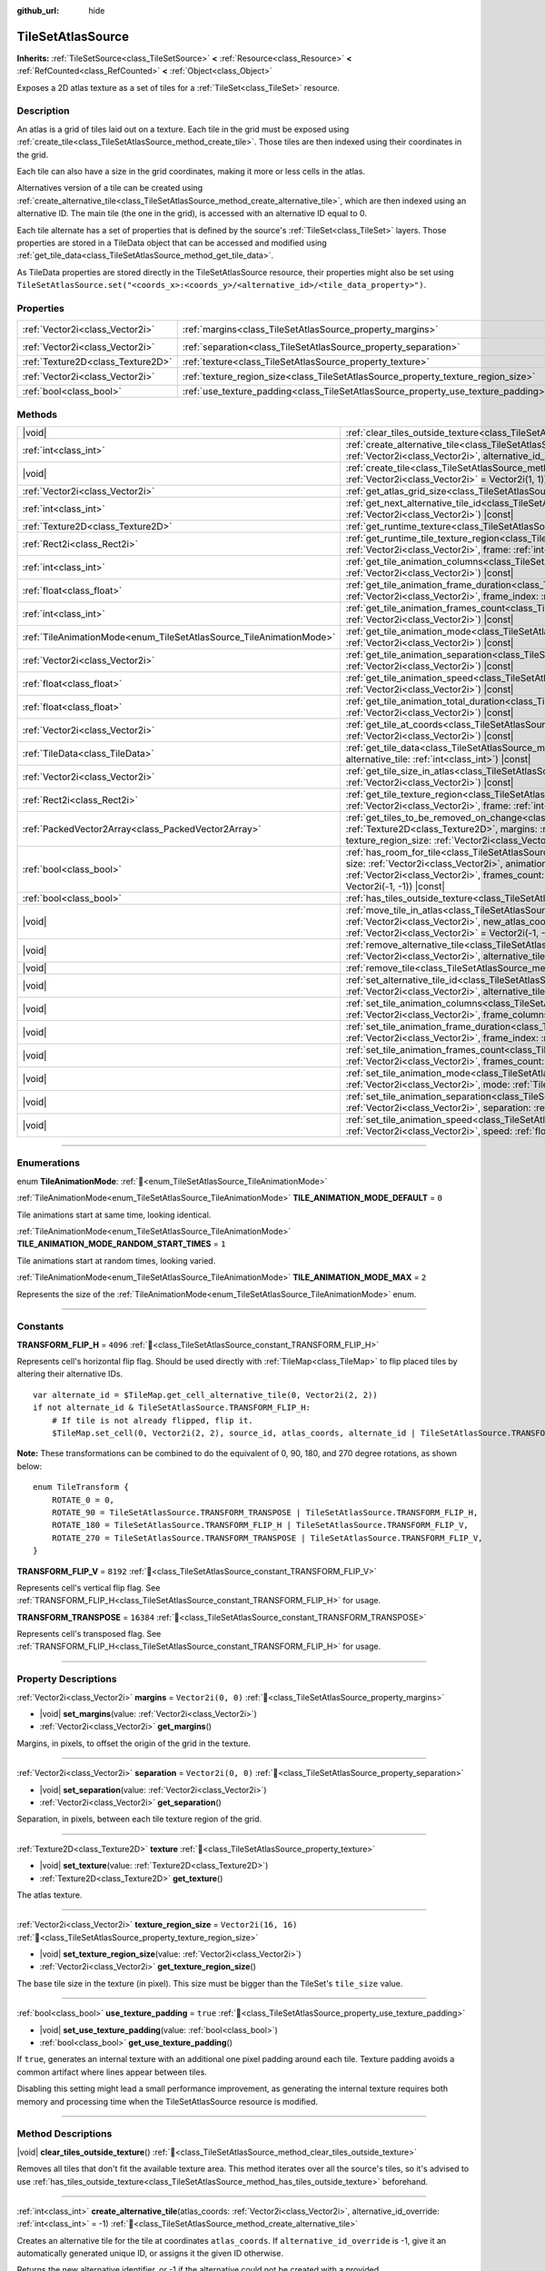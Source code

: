 :github_url: hide

.. DO NOT EDIT THIS FILE!!!
.. Generated automatically from Godot engine sources.
.. Generator: https://github.com/godotengine/godot/tree/master/doc/tools/make_rst.py.
.. XML source: https://github.com/godotengine/godot/tree/master/doc/classes/TileSetAtlasSource.xml.

.. _class_TileSetAtlasSource:

TileSetAtlasSource
==================

**Inherits:** :ref:`TileSetSource<class_TileSetSource>` **<** :ref:`Resource<class_Resource>` **<** :ref:`RefCounted<class_RefCounted>` **<** :ref:`Object<class_Object>`

Exposes a 2D atlas texture as a set of tiles for a :ref:`TileSet<class_TileSet>` resource.

.. rst-class:: classref-introduction-group

Description
-----------

An atlas is a grid of tiles laid out on a texture. Each tile in the grid must be exposed using :ref:`create_tile<class_TileSetAtlasSource_method_create_tile>`. Those tiles are then indexed using their coordinates in the grid.

Each tile can also have a size in the grid coordinates, making it more or less cells in the atlas.

Alternatives version of a tile can be created using :ref:`create_alternative_tile<class_TileSetAtlasSource_method_create_alternative_tile>`, which are then indexed using an alternative ID. The main tile (the one in the grid), is accessed with an alternative ID equal to 0.

Each tile alternate has a set of properties that is defined by the source's :ref:`TileSet<class_TileSet>` layers. Those properties are stored in a TileData object that can be accessed and modified using :ref:`get_tile_data<class_TileSetAtlasSource_method_get_tile_data>`.

As TileData properties are stored directly in the TileSetAtlasSource resource, their properties might also be set using ``TileSetAtlasSource.set("<coords_x>:<coords_y>/<alternative_id>/<tile_data_property>")``.

.. rst-class:: classref-reftable-group

Properties
----------

.. table::
   :widths: auto

   +-----------------------------------+-----------------------------------------------------------------------------------+----------------------+
   | :ref:`Vector2i<class_Vector2i>`   | :ref:`margins<class_TileSetAtlasSource_property_margins>`                         | ``Vector2i(0, 0)``   |
   +-----------------------------------+-----------------------------------------------------------------------------------+----------------------+
   | :ref:`Vector2i<class_Vector2i>`   | :ref:`separation<class_TileSetAtlasSource_property_separation>`                   | ``Vector2i(0, 0)``   |
   +-----------------------------------+-----------------------------------------------------------------------------------+----------------------+
   | :ref:`Texture2D<class_Texture2D>` | :ref:`texture<class_TileSetAtlasSource_property_texture>`                         |                      |
   +-----------------------------------+-----------------------------------------------------------------------------------+----------------------+
   | :ref:`Vector2i<class_Vector2i>`   | :ref:`texture_region_size<class_TileSetAtlasSource_property_texture_region_size>` | ``Vector2i(16, 16)`` |
   +-----------------------------------+-----------------------------------------------------------------------------------+----------------------+
   | :ref:`bool<class_bool>`           | :ref:`use_texture_padding<class_TileSetAtlasSource_property_use_texture_padding>` | ``true``             |
   +-----------------------------------+-----------------------------------------------------------------------------------+----------------------+

.. rst-class:: classref-reftable-group

Methods
-------

.. table::
   :widths: auto

   +---------------------------------------------------------------------+-----------------------------------------------------------------------------------------------------------------------------------------------------------------------------------------------------------------------------------------------------------------------------------------------------------------------------------------------------------------------------------------------+
   | |void|                                                              | :ref:`clear_tiles_outside_texture<class_TileSetAtlasSource_method_clear_tiles_outside_texture>`\ (\ )                                                                                                                                                                                                                                                                                         |
   +---------------------------------------------------------------------+-----------------------------------------------------------------------------------------------------------------------------------------------------------------------------------------------------------------------------------------------------------------------------------------------------------------------------------------------------------------------------------------------+
   | :ref:`int<class_int>`                                               | :ref:`create_alternative_tile<class_TileSetAtlasSource_method_create_alternative_tile>`\ (\ atlas_coords\: :ref:`Vector2i<class_Vector2i>`, alternative_id_override\: :ref:`int<class_int>` = -1\ )                                                                                                                                                                                           |
   +---------------------------------------------------------------------+-----------------------------------------------------------------------------------------------------------------------------------------------------------------------------------------------------------------------------------------------------------------------------------------------------------------------------------------------------------------------------------------------+
   | |void|                                                              | :ref:`create_tile<class_TileSetAtlasSource_method_create_tile>`\ (\ atlas_coords\: :ref:`Vector2i<class_Vector2i>`, size\: :ref:`Vector2i<class_Vector2i>` = Vector2i(1, 1)\ )                                                                                                                                                                                                                |
   +---------------------------------------------------------------------+-----------------------------------------------------------------------------------------------------------------------------------------------------------------------------------------------------------------------------------------------------------------------------------------------------------------------------------------------------------------------------------------------+
   | :ref:`Vector2i<class_Vector2i>`                                     | :ref:`get_atlas_grid_size<class_TileSetAtlasSource_method_get_atlas_grid_size>`\ (\ ) |const|                                                                                                                                                                                                                                                                                                 |
   +---------------------------------------------------------------------+-----------------------------------------------------------------------------------------------------------------------------------------------------------------------------------------------------------------------------------------------------------------------------------------------------------------------------------------------------------------------------------------------+
   | :ref:`int<class_int>`                                               | :ref:`get_next_alternative_tile_id<class_TileSetAtlasSource_method_get_next_alternative_tile_id>`\ (\ atlas_coords\: :ref:`Vector2i<class_Vector2i>`\ ) |const|                                                                                                                                                                                                                               |
   +---------------------------------------------------------------------+-----------------------------------------------------------------------------------------------------------------------------------------------------------------------------------------------------------------------------------------------------------------------------------------------------------------------------------------------------------------------------------------------+
   | :ref:`Texture2D<class_Texture2D>`                                   | :ref:`get_runtime_texture<class_TileSetAtlasSource_method_get_runtime_texture>`\ (\ ) |const|                                                                                                                                                                                                                                                                                                 |
   +---------------------------------------------------------------------+-----------------------------------------------------------------------------------------------------------------------------------------------------------------------------------------------------------------------------------------------------------------------------------------------------------------------------------------------------------------------------------------------+
   | :ref:`Rect2i<class_Rect2i>`                                         | :ref:`get_runtime_tile_texture_region<class_TileSetAtlasSource_method_get_runtime_tile_texture_region>`\ (\ atlas_coords\: :ref:`Vector2i<class_Vector2i>`, frame\: :ref:`int<class_int>`\ ) |const|                                                                                                                                                                                          |
   +---------------------------------------------------------------------+-----------------------------------------------------------------------------------------------------------------------------------------------------------------------------------------------------------------------------------------------------------------------------------------------------------------------------------------------------------------------------------------------+
   | :ref:`int<class_int>`                                               | :ref:`get_tile_animation_columns<class_TileSetAtlasSource_method_get_tile_animation_columns>`\ (\ atlas_coords\: :ref:`Vector2i<class_Vector2i>`\ ) |const|                                                                                                                                                                                                                                   |
   +---------------------------------------------------------------------+-----------------------------------------------------------------------------------------------------------------------------------------------------------------------------------------------------------------------------------------------------------------------------------------------------------------------------------------------------------------------------------------------+
   | :ref:`float<class_float>`                                           | :ref:`get_tile_animation_frame_duration<class_TileSetAtlasSource_method_get_tile_animation_frame_duration>`\ (\ atlas_coords\: :ref:`Vector2i<class_Vector2i>`, frame_index\: :ref:`int<class_int>`\ ) |const|                                                                                                                                                                                |
   +---------------------------------------------------------------------+-----------------------------------------------------------------------------------------------------------------------------------------------------------------------------------------------------------------------------------------------------------------------------------------------------------------------------------------------------------------------------------------------+
   | :ref:`int<class_int>`                                               | :ref:`get_tile_animation_frames_count<class_TileSetAtlasSource_method_get_tile_animation_frames_count>`\ (\ atlas_coords\: :ref:`Vector2i<class_Vector2i>`\ ) |const|                                                                                                                                                                                                                         |
   +---------------------------------------------------------------------+-----------------------------------------------------------------------------------------------------------------------------------------------------------------------------------------------------------------------------------------------------------------------------------------------------------------------------------------------------------------------------------------------+
   | :ref:`TileAnimationMode<enum_TileSetAtlasSource_TileAnimationMode>` | :ref:`get_tile_animation_mode<class_TileSetAtlasSource_method_get_tile_animation_mode>`\ (\ atlas_coords\: :ref:`Vector2i<class_Vector2i>`\ ) |const|                                                                                                                                                                                                                                         |
   +---------------------------------------------------------------------+-----------------------------------------------------------------------------------------------------------------------------------------------------------------------------------------------------------------------------------------------------------------------------------------------------------------------------------------------------------------------------------------------+
   | :ref:`Vector2i<class_Vector2i>`                                     | :ref:`get_tile_animation_separation<class_TileSetAtlasSource_method_get_tile_animation_separation>`\ (\ atlas_coords\: :ref:`Vector2i<class_Vector2i>`\ ) |const|                                                                                                                                                                                                                             |
   +---------------------------------------------------------------------+-----------------------------------------------------------------------------------------------------------------------------------------------------------------------------------------------------------------------------------------------------------------------------------------------------------------------------------------------------------------------------------------------+
   | :ref:`float<class_float>`                                           | :ref:`get_tile_animation_speed<class_TileSetAtlasSource_method_get_tile_animation_speed>`\ (\ atlas_coords\: :ref:`Vector2i<class_Vector2i>`\ ) |const|                                                                                                                                                                                                                                       |
   +---------------------------------------------------------------------+-----------------------------------------------------------------------------------------------------------------------------------------------------------------------------------------------------------------------------------------------------------------------------------------------------------------------------------------------------------------------------------------------+
   | :ref:`float<class_float>`                                           | :ref:`get_tile_animation_total_duration<class_TileSetAtlasSource_method_get_tile_animation_total_duration>`\ (\ atlas_coords\: :ref:`Vector2i<class_Vector2i>`\ ) |const|                                                                                                                                                                                                                     |
   +---------------------------------------------------------------------+-----------------------------------------------------------------------------------------------------------------------------------------------------------------------------------------------------------------------------------------------------------------------------------------------------------------------------------------------------------------------------------------------+
   | :ref:`Vector2i<class_Vector2i>`                                     | :ref:`get_tile_at_coords<class_TileSetAtlasSource_method_get_tile_at_coords>`\ (\ atlas_coords\: :ref:`Vector2i<class_Vector2i>`\ ) |const|                                                                                                                                                                                                                                                   |
   +---------------------------------------------------------------------+-----------------------------------------------------------------------------------------------------------------------------------------------------------------------------------------------------------------------------------------------------------------------------------------------------------------------------------------------------------------------------------------------+
   | :ref:`TileData<class_TileData>`                                     | :ref:`get_tile_data<class_TileSetAtlasSource_method_get_tile_data>`\ (\ atlas_coords\: :ref:`Vector2i<class_Vector2i>`, alternative_tile\: :ref:`int<class_int>`\ ) |const|                                                                                                                                                                                                                   |
   +---------------------------------------------------------------------+-----------------------------------------------------------------------------------------------------------------------------------------------------------------------------------------------------------------------------------------------------------------------------------------------------------------------------------------------------------------------------------------------+
   | :ref:`Vector2i<class_Vector2i>`                                     | :ref:`get_tile_size_in_atlas<class_TileSetAtlasSource_method_get_tile_size_in_atlas>`\ (\ atlas_coords\: :ref:`Vector2i<class_Vector2i>`\ ) |const|                                                                                                                                                                                                                                           |
   +---------------------------------------------------------------------+-----------------------------------------------------------------------------------------------------------------------------------------------------------------------------------------------------------------------------------------------------------------------------------------------------------------------------------------------------------------------------------------------+
   | :ref:`Rect2i<class_Rect2i>`                                         | :ref:`get_tile_texture_region<class_TileSetAtlasSource_method_get_tile_texture_region>`\ (\ atlas_coords\: :ref:`Vector2i<class_Vector2i>`, frame\: :ref:`int<class_int>` = 0\ ) |const|                                                                                                                                                                                                      |
   +---------------------------------------------------------------------+-----------------------------------------------------------------------------------------------------------------------------------------------------------------------------------------------------------------------------------------------------------------------------------------------------------------------------------------------------------------------------------------------+
   | :ref:`PackedVector2Array<class_PackedVector2Array>`                 | :ref:`get_tiles_to_be_removed_on_change<class_TileSetAtlasSource_method_get_tiles_to_be_removed_on_change>`\ (\ texture\: :ref:`Texture2D<class_Texture2D>`, margins\: :ref:`Vector2i<class_Vector2i>`, separation\: :ref:`Vector2i<class_Vector2i>`, texture_region_size\: :ref:`Vector2i<class_Vector2i>`\ )                                                                                |
   +---------------------------------------------------------------------+-----------------------------------------------------------------------------------------------------------------------------------------------------------------------------------------------------------------------------------------------------------------------------------------------------------------------------------------------------------------------------------------------+
   | :ref:`bool<class_bool>`                                             | :ref:`has_room_for_tile<class_TileSetAtlasSource_method_has_room_for_tile>`\ (\ atlas_coords\: :ref:`Vector2i<class_Vector2i>`, size\: :ref:`Vector2i<class_Vector2i>`, animation_columns\: :ref:`int<class_int>`, animation_separation\: :ref:`Vector2i<class_Vector2i>`, frames_count\: :ref:`int<class_int>`, ignored_tile\: :ref:`Vector2i<class_Vector2i>` = Vector2i(-1, -1)\ ) |const| |
   +---------------------------------------------------------------------+-----------------------------------------------------------------------------------------------------------------------------------------------------------------------------------------------------------------------------------------------------------------------------------------------------------------------------------------------------------------------------------------------+
   | :ref:`bool<class_bool>`                                             | :ref:`has_tiles_outside_texture<class_TileSetAtlasSource_method_has_tiles_outside_texture>`\ (\ ) |const|                                                                                                                                                                                                                                                                                     |
   +---------------------------------------------------------------------+-----------------------------------------------------------------------------------------------------------------------------------------------------------------------------------------------------------------------------------------------------------------------------------------------------------------------------------------------------------------------------------------------+
   | |void|                                                              | :ref:`move_tile_in_atlas<class_TileSetAtlasSource_method_move_tile_in_atlas>`\ (\ atlas_coords\: :ref:`Vector2i<class_Vector2i>`, new_atlas_coords\: :ref:`Vector2i<class_Vector2i>` = Vector2i(-1, -1), new_size\: :ref:`Vector2i<class_Vector2i>` = Vector2i(-1, -1)\ )                                                                                                                     |
   +---------------------------------------------------------------------+-----------------------------------------------------------------------------------------------------------------------------------------------------------------------------------------------------------------------------------------------------------------------------------------------------------------------------------------------------------------------------------------------+
   | |void|                                                              | :ref:`remove_alternative_tile<class_TileSetAtlasSource_method_remove_alternative_tile>`\ (\ atlas_coords\: :ref:`Vector2i<class_Vector2i>`, alternative_tile\: :ref:`int<class_int>`\ )                                                                                                                                                                                                       |
   +---------------------------------------------------------------------+-----------------------------------------------------------------------------------------------------------------------------------------------------------------------------------------------------------------------------------------------------------------------------------------------------------------------------------------------------------------------------------------------+
   | |void|                                                              | :ref:`remove_tile<class_TileSetAtlasSource_method_remove_tile>`\ (\ atlas_coords\: :ref:`Vector2i<class_Vector2i>`\ )                                                                                                                                                                                                                                                                         |
   +---------------------------------------------------------------------+-----------------------------------------------------------------------------------------------------------------------------------------------------------------------------------------------------------------------------------------------------------------------------------------------------------------------------------------------------------------------------------------------+
   | |void|                                                              | :ref:`set_alternative_tile_id<class_TileSetAtlasSource_method_set_alternative_tile_id>`\ (\ atlas_coords\: :ref:`Vector2i<class_Vector2i>`, alternative_tile\: :ref:`int<class_int>`, new_id\: :ref:`int<class_int>`\ )                                                                                                                                                                       |
   +---------------------------------------------------------------------+-----------------------------------------------------------------------------------------------------------------------------------------------------------------------------------------------------------------------------------------------------------------------------------------------------------------------------------------------------------------------------------------------+
   | |void|                                                              | :ref:`set_tile_animation_columns<class_TileSetAtlasSource_method_set_tile_animation_columns>`\ (\ atlas_coords\: :ref:`Vector2i<class_Vector2i>`, frame_columns\: :ref:`int<class_int>`\ )                                                                                                                                                                                                    |
   +---------------------------------------------------------------------+-----------------------------------------------------------------------------------------------------------------------------------------------------------------------------------------------------------------------------------------------------------------------------------------------------------------------------------------------------------------------------------------------+
   | |void|                                                              | :ref:`set_tile_animation_frame_duration<class_TileSetAtlasSource_method_set_tile_animation_frame_duration>`\ (\ atlas_coords\: :ref:`Vector2i<class_Vector2i>`, frame_index\: :ref:`int<class_int>`, duration\: :ref:`float<class_float>`\ )                                                                                                                                                  |
   +---------------------------------------------------------------------+-----------------------------------------------------------------------------------------------------------------------------------------------------------------------------------------------------------------------------------------------------------------------------------------------------------------------------------------------------------------------------------------------+
   | |void|                                                              | :ref:`set_tile_animation_frames_count<class_TileSetAtlasSource_method_set_tile_animation_frames_count>`\ (\ atlas_coords\: :ref:`Vector2i<class_Vector2i>`, frames_count\: :ref:`int<class_int>`\ )                                                                                                                                                                                           |
   +---------------------------------------------------------------------+-----------------------------------------------------------------------------------------------------------------------------------------------------------------------------------------------------------------------------------------------------------------------------------------------------------------------------------------------------------------------------------------------+
   | |void|                                                              | :ref:`set_tile_animation_mode<class_TileSetAtlasSource_method_set_tile_animation_mode>`\ (\ atlas_coords\: :ref:`Vector2i<class_Vector2i>`, mode\: :ref:`TileAnimationMode<enum_TileSetAtlasSource_TileAnimationMode>`\ )                                                                                                                                                                     |
   +---------------------------------------------------------------------+-----------------------------------------------------------------------------------------------------------------------------------------------------------------------------------------------------------------------------------------------------------------------------------------------------------------------------------------------------------------------------------------------+
   | |void|                                                              | :ref:`set_tile_animation_separation<class_TileSetAtlasSource_method_set_tile_animation_separation>`\ (\ atlas_coords\: :ref:`Vector2i<class_Vector2i>`, separation\: :ref:`Vector2i<class_Vector2i>`\ )                                                                                                                                                                                       |
   +---------------------------------------------------------------------+-----------------------------------------------------------------------------------------------------------------------------------------------------------------------------------------------------------------------------------------------------------------------------------------------------------------------------------------------------------------------------------------------+
   | |void|                                                              | :ref:`set_tile_animation_speed<class_TileSetAtlasSource_method_set_tile_animation_speed>`\ (\ atlas_coords\: :ref:`Vector2i<class_Vector2i>`, speed\: :ref:`float<class_float>`\ )                                                                                                                                                                                                            |
   +---------------------------------------------------------------------+-----------------------------------------------------------------------------------------------------------------------------------------------------------------------------------------------------------------------------------------------------------------------------------------------------------------------------------------------------------------------------------------------+

.. rst-class:: classref-section-separator

----

.. rst-class:: classref-descriptions-group

Enumerations
------------

.. _enum_TileSetAtlasSource_TileAnimationMode:

.. rst-class:: classref-enumeration

enum **TileAnimationMode**: :ref:`🔗<enum_TileSetAtlasSource_TileAnimationMode>`

.. _class_TileSetAtlasSource_constant_TILE_ANIMATION_MODE_DEFAULT:

.. rst-class:: classref-enumeration-constant

:ref:`TileAnimationMode<enum_TileSetAtlasSource_TileAnimationMode>` **TILE_ANIMATION_MODE_DEFAULT** = ``0``

Tile animations start at same time, looking identical.

.. _class_TileSetAtlasSource_constant_TILE_ANIMATION_MODE_RANDOM_START_TIMES:

.. rst-class:: classref-enumeration-constant

:ref:`TileAnimationMode<enum_TileSetAtlasSource_TileAnimationMode>` **TILE_ANIMATION_MODE_RANDOM_START_TIMES** = ``1``

Tile animations start at random times, looking varied.

.. _class_TileSetAtlasSource_constant_TILE_ANIMATION_MODE_MAX:

.. rst-class:: classref-enumeration-constant

:ref:`TileAnimationMode<enum_TileSetAtlasSource_TileAnimationMode>` **TILE_ANIMATION_MODE_MAX** = ``2``

Represents the size of the :ref:`TileAnimationMode<enum_TileSetAtlasSource_TileAnimationMode>` enum.

.. rst-class:: classref-section-separator

----

.. rst-class:: classref-descriptions-group

Constants
---------

.. _class_TileSetAtlasSource_constant_TRANSFORM_FLIP_H:

.. rst-class:: classref-constant

**TRANSFORM_FLIP_H** = ``4096`` :ref:`🔗<class_TileSetAtlasSource_constant_TRANSFORM_FLIP_H>`

Represents cell's horizontal flip flag. Should be used directly with :ref:`TileMap<class_TileMap>` to flip placed tiles by altering their alternative IDs.

::

    var alternate_id = $TileMap.get_cell_alternative_tile(0, Vector2i(2, 2))
    if not alternate_id & TileSetAtlasSource.TRANSFORM_FLIP_H:
        # If tile is not already flipped, flip it.
        $TileMap.set_cell(0, Vector2i(2, 2), source_id, atlas_coords, alternate_id | TileSetAtlasSource.TRANSFORM_FLIP_H)

\ **Note:** These transformations can be combined to do the equivalent of 0, 90, 180, and 270 degree rotations, as shown below:

::

    enum TileTransform {
        ROTATE_0 = 0,
        ROTATE_90 = TileSetAtlasSource.TRANSFORM_TRANSPOSE | TileSetAtlasSource.TRANSFORM_FLIP_H,
        ROTATE_180 = TileSetAtlasSource.TRANSFORM_FLIP_H | TileSetAtlasSource.TRANSFORM_FLIP_V,
        ROTATE_270 = TileSetAtlasSource.TRANSFORM_TRANSPOSE | TileSetAtlasSource.TRANSFORM_FLIP_V,
    }

.. _class_TileSetAtlasSource_constant_TRANSFORM_FLIP_V:

.. rst-class:: classref-constant

**TRANSFORM_FLIP_V** = ``8192`` :ref:`🔗<class_TileSetAtlasSource_constant_TRANSFORM_FLIP_V>`

Represents cell's vertical flip flag. See :ref:`TRANSFORM_FLIP_H<class_TileSetAtlasSource_constant_TRANSFORM_FLIP_H>` for usage.

.. _class_TileSetAtlasSource_constant_TRANSFORM_TRANSPOSE:

.. rst-class:: classref-constant

**TRANSFORM_TRANSPOSE** = ``16384`` :ref:`🔗<class_TileSetAtlasSource_constant_TRANSFORM_TRANSPOSE>`

Represents cell's transposed flag. See :ref:`TRANSFORM_FLIP_H<class_TileSetAtlasSource_constant_TRANSFORM_FLIP_H>` for usage.

.. rst-class:: classref-section-separator

----

.. rst-class:: classref-descriptions-group

Property Descriptions
---------------------

.. _class_TileSetAtlasSource_property_margins:

.. rst-class:: classref-property

:ref:`Vector2i<class_Vector2i>` **margins** = ``Vector2i(0, 0)`` :ref:`🔗<class_TileSetAtlasSource_property_margins>`

.. rst-class:: classref-property-setget

- |void| **set_margins**\ (\ value\: :ref:`Vector2i<class_Vector2i>`\ )
- :ref:`Vector2i<class_Vector2i>` **get_margins**\ (\ )

Margins, in pixels, to offset the origin of the grid in the texture.

.. rst-class:: classref-item-separator

----

.. _class_TileSetAtlasSource_property_separation:

.. rst-class:: classref-property

:ref:`Vector2i<class_Vector2i>` **separation** = ``Vector2i(0, 0)`` :ref:`🔗<class_TileSetAtlasSource_property_separation>`

.. rst-class:: classref-property-setget

- |void| **set_separation**\ (\ value\: :ref:`Vector2i<class_Vector2i>`\ )
- :ref:`Vector2i<class_Vector2i>` **get_separation**\ (\ )

Separation, in pixels, between each tile texture region of the grid.

.. rst-class:: classref-item-separator

----

.. _class_TileSetAtlasSource_property_texture:

.. rst-class:: classref-property

:ref:`Texture2D<class_Texture2D>` **texture** :ref:`🔗<class_TileSetAtlasSource_property_texture>`

.. rst-class:: classref-property-setget

- |void| **set_texture**\ (\ value\: :ref:`Texture2D<class_Texture2D>`\ )
- :ref:`Texture2D<class_Texture2D>` **get_texture**\ (\ )

The atlas texture.

.. rst-class:: classref-item-separator

----

.. _class_TileSetAtlasSource_property_texture_region_size:

.. rst-class:: classref-property

:ref:`Vector2i<class_Vector2i>` **texture_region_size** = ``Vector2i(16, 16)`` :ref:`🔗<class_TileSetAtlasSource_property_texture_region_size>`

.. rst-class:: classref-property-setget

- |void| **set_texture_region_size**\ (\ value\: :ref:`Vector2i<class_Vector2i>`\ )
- :ref:`Vector2i<class_Vector2i>` **get_texture_region_size**\ (\ )

The base tile size in the texture (in pixel). This size must be bigger than the TileSet's ``tile_size`` value.

.. rst-class:: classref-item-separator

----

.. _class_TileSetAtlasSource_property_use_texture_padding:

.. rst-class:: classref-property

:ref:`bool<class_bool>` **use_texture_padding** = ``true`` :ref:`🔗<class_TileSetAtlasSource_property_use_texture_padding>`

.. rst-class:: classref-property-setget

- |void| **set_use_texture_padding**\ (\ value\: :ref:`bool<class_bool>`\ )
- :ref:`bool<class_bool>` **get_use_texture_padding**\ (\ )

If ``true``, generates an internal texture with an additional one pixel padding around each tile. Texture padding avoids a common artifact where lines appear between tiles.

Disabling this setting might lead a small performance improvement, as generating the internal texture requires both memory and processing time when the TileSetAtlasSource resource is modified.

.. rst-class:: classref-section-separator

----

.. rst-class:: classref-descriptions-group

Method Descriptions
-------------------

.. _class_TileSetAtlasSource_method_clear_tiles_outside_texture:

.. rst-class:: classref-method

|void| **clear_tiles_outside_texture**\ (\ ) :ref:`🔗<class_TileSetAtlasSource_method_clear_tiles_outside_texture>`

Removes all tiles that don't fit the available texture area. This method iterates over all the source's tiles, so it's advised to use :ref:`has_tiles_outside_texture<class_TileSetAtlasSource_method_has_tiles_outside_texture>` beforehand.

.. rst-class:: classref-item-separator

----

.. _class_TileSetAtlasSource_method_create_alternative_tile:

.. rst-class:: classref-method

:ref:`int<class_int>` **create_alternative_tile**\ (\ atlas_coords\: :ref:`Vector2i<class_Vector2i>`, alternative_id_override\: :ref:`int<class_int>` = -1\ ) :ref:`🔗<class_TileSetAtlasSource_method_create_alternative_tile>`

Creates an alternative tile for the tile at coordinates ``atlas_coords``. If ``alternative_id_override`` is -1, give it an automatically generated unique ID, or assigns it the given ID otherwise.

Returns the new alternative identifier, or -1 if the alternative could not be created with a provided ``alternative_id_override``.

.. rst-class:: classref-item-separator

----

.. _class_TileSetAtlasSource_method_create_tile:

.. rst-class:: classref-method

|void| **create_tile**\ (\ atlas_coords\: :ref:`Vector2i<class_Vector2i>`, size\: :ref:`Vector2i<class_Vector2i>` = Vector2i(1, 1)\ ) :ref:`🔗<class_TileSetAtlasSource_method_create_tile>`

Creates a new tile at coordinates ``atlas_coords`` with the given ``size``.

.. rst-class:: classref-item-separator

----

.. _class_TileSetAtlasSource_method_get_atlas_grid_size:

.. rst-class:: classref-method

:ref:`Vector2i<class_Vector2i>` **get_atlas_grid_size**\ (\ ) |const| :ref:`🔗<class_TileSetAtlasSource_method_get_atlas_grid_size>`

Returns the atlas grid size, which depends on how many tiles can fit in the texture. It thus depends on the :ref:`texture<class_TileSetAtlasSource_property_texture>`'s size, the atlas :ref:`margins<class_TileSetAtlasSource_property_margins>`, and the tiles' :ref:`texture_region_size<class_TileSetAtlasSource_property_texture_region_size>`.

.. rst-class:: classref-item-separator

----

.. _class_TileSetAtlasSource_method_get_next_alternative_tile_id:

.. rst-class:: classref-method

:ref:`int<class_int>` **get_next_alternative_tile_id**\ (\ atlas_coords\: :ref:`Vector2i<class_Vector2i>`\ ) |const| :ref:`🔗<class_TileSetAtlasSource_method_get_next_alternative_tile_id>`

Returns the alternative ID a following call to :ref:`create_alternative_tile<class_TileSetAtlasSource_method_create_alternative_tile>` would return.

.. rst-class:: classref-item-separator

----

.. _class_TileSetAtlasSource_method_get_runtime_texture:

.. rst-class:: classref-method

:ref:`Texture2D<class_Texture2D>` **get_runtime_texture**\ (\ ) |const| :ref:`🔗<class_TileSetAtlasSource_method_get_runtime_texture>`

If :ref:`use_texture_padding<class_TileSetAtlasSource_property_use_texture_padding>` is ``false``, returns :ref:`texture<class_TileSetAtlasSource_property_texture>`. Otherwise, returns and internal :ref:`ImageTexture<class_ImageTexture>` created that includes the padding.

.. rst-class:: classref-item-separator

----

.. _class_TileSetAtlasSource_method_get_runtime_tile_texture_region:

.. rst-class:: classref-method

:ref:`Rect2i<class_Rect2i>` **get_runtime_tile_texture_region**\ (\ atlas_coords\: :ref:`Vector2i<class_Vector2i>`, frame\: :ref:`int<class_int>`\ ) |const| :ref:`🔗<class_TileSetAtlasSource_method_get_runtime_tile_texture_region>`

Returns the region of the tile at coordinates ``atlas_coords`` for the given ``frame`` inside the texture returned by :ref:`get_runtime_texture<class_TileSetAtlasSource_method_get_runtime_texture>`.

\ **Note:** If :ref:`use_texture_padding<class_TileSetAtlasSource_property_use_texture_padding>` is ``false``, returns the same as :ref:`get_tile_texture_region<class_TileSetAtlasSource_method_get_tile_texture_region>`.

.. rst-class:: classref-item-separator

----

.. _class_TileSetAtlasSource_method_get_tile_animation_columns:

.. rst-class:: classref-method

:ref:`int<class_int>` **get_tile_animation_columns**\ (\ atlas_coords\: :ref:`Vector2i<class_Vector2i>`\ ) |const| :ref:`🔗<class_TileSetAtlasSource_method_get_tile_animation_columns>`

Returns how many columns the tile at ``atlas_coords`` has in its animation layout.

.. rst-class:: classref-item-separator

----

.. _class_TileSetAtlasSource_method_get_tile_animation_frame_duration:

.. rst-class:: classref-method

:ref:`float<class_float>` **get_tile_animation_frame_duration**\ (\ atlas_coords\: :ref:`Vector2i<class_Vector2i>`, frame_index\: :ref:`int<class_int>`\ ) |const| :ref:`🔗<class_TileSetAtlasSource_method_get_tile_animation_frame_duration>`

Returns the animation frame duration of frame ``frame_index`` for the tile at coordinates ``atlas_coords``.

.. rst-class:: classref-item-separator

----

.. _class_TileSetAtlasSource_method_get_tile_animation_frames_count:

.. rst-class:: classref-method

:ref:`int<class_int>` **get_tile_animation_frames_count**\ (\ atlas_coords\: :ref:`Vector2i<class_Vector2i>`\ ) |const| :ref:`🔗<class_TileSetAtlasSource_method_get_tile_animation_frames_count>`

Returns how many animation frames has the tile at coordinates ``atlas_coords``.

.. rst-class:: classref-item-separator

----

.. _class_TileSetAtlasSource_method_get_tile_animation_mode:

.. rst-class:: classref-method

:ref:`TileAnimationMode<enum_TileSetAtlasSource_TileAnimationMode>` **get_tile_animation_mode**\ (\ atlas_coords\: :ref:`Vector2i<class_Vector2i>`\ ) |const| :ref:`🔗<class_TileSetAtlasSource_method_get_tile_animation_mode>`

Returns the tile animation mode of the tile at ``atlas_coords``. See also :ref:`set_tile_animation_mode<class_TileSetAtlasSource_method_set_tile_animation_mode>`.

.. rst-class:: classref-item-separator

----

.. _class_TileSetAtlasSource_method_get_tile_animation_separation:

.. rst-class:: classref-method

:ref:`Vector2i<class_Vector2i>` **get_tile_animation_separation**\ (\ atlas_coords\: :ref:`Vector2i<class_Vector2i>`\ ) |const| :ref:`🔗<class_TileSetAtlasSource_method_get_tile_animation_separation>`

Returns the separation (as in the atlas grid) between each frame of an animated tile at coordinates ``atlas_coords``.

.. rst-class:: classref-item-separator

----

.. _class_TileSetAtlasSource_method_get_tile_animation_speed:

.. rst-class:: classref-method

:ref:`float<class_float>` **get_tile_animation_speed**\ (\ atlas_coords\: :ref:`Vector2i<class_Vector2i>`\ ) |const| :ref:`🔗<class_TileSetAtlasSource_method_get_tile_animation_speed>`

Returns the animation speed of the tile at coordinates ``atlas_coords``.

.. rst-class:: classref-item-separator

----

.. _class_TileSetAtlasSource_method_get_tile_animation_total_duration:

.. rst-class:: classref-method

:ref:`float<class_float>` **get_tile_animation_total_duration**\ (\ atlas_coords\: :ref:`Vector2i<class_Vector2i>`\ ) |const| :ref:`🔗<class_TileSetAtlasSource_method_get_tile_animation_total_duration>`

Returns the sum of the sum of the frame durations of the tile at coordinates ``atlas_coords``. This value needs to be divided by the animation speed to get the actual animation loop duration.

.. rst-class:: classref-item-separator

----

.. _class_TileSetAtlasSource_method_get_tile_at_coords:

.. rst-class:: classref-method

:ref:`Vector2i<class_Vector2i>` **get_tile_at_coords**\ (\ atlas_coords\: :ref:`Vector2i<class_Vector2i>`\ ) |const| :ref:`🔗<class_TileSetAtlasSource_method_get_tile_at_coords>`

If there is a tile covering the ``atlas_coords`` coordinates, returns the top-left coordinates of the tile (thus its coordinate ID). Returns ``Vector2i(-1, -1)`` otherwise.

.. rst-class:: classref-item-separator

----

.. _class_TileSetAtlasSource_method_get_tile_data:

.. rst-class:: classref-method

:ref:`TileData<class_TileData>` **get_tile_data**\ (\ atlas_coords\: :ref:`Vector2i<class_Vector2i>`, alternative_tile\: :ref:`int<class_int>`\ ) |const| :ref:`🔗<class_TileSetAtlasSource_method_get_tile_data>`

Returns the :ref:`TileData<class_TileData>` object for the given atlas coordinates and alternative ID.

.. rst-class:: classref-item-separator

----

.. _class_TileSetAtlasSource_method_get_tile_size_in_atlas:

.. rst-class:: classref-method

:ref:`Vector2i<class_Vector2i>` **get_tile_size_in_atlas**\ (\ atlas_coords\: :ref:`Vector2i<class_Vector2i>`\ ) |const| :ref:`🔗<class_TileSetAtlasSource_method_get_tile_size_in_atlas>`

Returns the size of the tile (in the grid coordinates system) at coordinates ``atlas_coords``.

.. rst-class:: classref-item-separator

----

.. _class_TileSetAtlasSource_method_get_tile_texture_region:

.. rst-class:: classref-method

:ref:`Rect2i<class_Rect2i>` **get_tile_texture_region**\ (\ atlas_coords\: :ref:`Vector2i<class_Vector2i>`, frame\: :ref:`int<class_int>` = 0\ ) |const| :ref:`🔗<class_TileSetAtlasSource_method_get_tile_texture_region>`

Returns a tile's texture region in the atlas texture. For animated tiles, a ``frame`` argument might be provided for the different frames of the animation.

.. rst-class:: classref-item-separator

----

.. _class_TileSetAtlasSource_method_get_tiles_to_be_removed_on_change:

.. rst-class:: classref-method

:ref:`PackedVector2Array<class_PackedVector2Array>` **get_tiles_to_be_removed_on_change**\ (\ texture\: :ref:`Texture2D<class_Texture2D>`, margins\: :ref:`Vector2i<class_Vector2i>`, separation\: :ref:`Vector2i<class_Vector2i>`, texture_region_size\: :ref:`Vector2i<class_Vector2i>`\ ) :ref:`🔗<class_TileSetAtlasSource_method_get_tiles_to_be_removed_on_change>`

Returns an array of tiles coordinates ID that will be automatically removed when modifying one or several of those properties: ``texture``, ``margins``, ``separation`` or ``texture_region_size``. This can be used to undo changes that would have caused tiles data loss.

.. rst-class:: classref-item-separator

----

.. _class_TileSetAtlasSource_method_has_room_for_tile:

.. rst-class:: classref-method

:ref:`bool<class_bool>` **has_room_for_tile**\ (\ atlas_coords\: :ref:`Vector2i<class_Vector2i>`, size\: :ref:`Vector2i<class_Vector2i>`, animation_columns\: :ref:`int<class_int>`, animation_separation\: :ref:`Vector2i<class_Vector2i>`, frames_count\: :ref:`int<class_int>`, ignored_tile\: :ref:`Vector2i<class_Vector2i>` = Vector2i(-1, -1)\ ) |const| :ref:`🔗<class_TileSetAtlasSource_method_has_room_for_tile>`

Returns whether there is enough room in an atlas to create/modify a tile with the given properties. If ``ignored_tile`` is provided, act as is the given tile was not present in the atlas. This may be used when you want to modify a tile's properties.

.. rst-class:: classref-item-separator

----

.. _class_TileSetAtlasSource_method_has_tiles_outside_texture:

.. rst-class:: classref-method

:ref:`bool<class_bool>` **has_tiles_outside_texture**\ (\ ) |const| :ref:`🔗<class_TileSetAtlasSource_method_has_tiles_outside_texture>`

Checks if the source has any tiles that don't fit the texture area (either partially or completely).

.. rst-class:: classref-item-separator

----

.. _class_TileSetAtlasSource_method_move_tile_in_atlas:

.. rst-class:: classref-method

|void| **move_tile_in_atlas**\ (\ atlas_coords\: :ref:`Vector2i<class_Vector2i>`, new_atlas_coords\: :ref:`Vector2i<class_Vector2i>` = Vector2i(-1, -1), new_size\: :ref:`Vector2i<class_Vector2i>` = Vector2i(-1, -1)\ ) :ref:`🔗<class_TileSetAtlasSource_method_move_tile_in_atlas>`

Move the tile and its alternatives at the ``atlas_coords`` coordinates to the ``new_atlas_coords`` coordinates with the ``new_size`` size. This functions will fail if a tile is already present in the given area.

If ``new_atlas_coords`` is ``Vector2i(-1, -1)``, keeps the tile's coordinates. If ``new_size`` is ``Vector2i(-1, -1)``, keeps the tile's size.

To avoid an error, first check if a move is possible using :ref:`has_room_for_tile<class_TileSetAtlasSource_method_has_room_for_tile>`.

.. rst-class:: classref-item-separator

----

.. _class_TileSetAtlasSource_method_remove_alternative_tile:

.. rst-class:: classref-method

|void| **remove_alternative_tile**\ (\ atlas_coords\: :ref:`Vector2i<class_Vector2i>`, alternative_tile\: :ref:`int<class_int>`\ ) :ref:`🔗<class_TileSetAtlasSource_method_remove_alternative_tile>`

Remove a tile's alternative with alternative ID ``alternative_tile``.

Calling this function with ``alternative_tile`` equals to 0 will fail, as the base tile alternative cannot be removed.

.. rst-class:: classref-item-separator

----

.. _class_TileSetAtlasSource_method_remove_tile:

.. rst-class:: classref-method

|void| **remove_tile**\ (\ atlas_coords\: :ref:`Vector2i<class_Vector2i>`\ ) :ref:`🔗<class_TileSetAtlasSource_method_remove_tile>`

Remove a tile and its alternative at coordinates ``atlas_coords``.

.. rst-class:: classref-item-separator

----

.. _class_TileSetAtlasSource_method_set_alternative_tile_id:

.. rst-class:: classref-method

|void| **set_alternative_tile_id**\ (\ atlas_coords\: :ref:`Vector2i<class_Vector2i>`, alternative_tile\: :ref:`int<class_int>`, new_id\: :ref:`int<class_int>`\ ) :ref:`🔗<class_TileSetAtlasSource_method_set_alternative_tile_id>`

Change a tile's alternative ID from ``alternative_tile`` to ``new_id``.

Calling this function with ``new_id`` of 0 will fail, as the base tile alternative cannot be moved.

.. rst-class:: classref-item-separator

----

.. _class_TileSetAtlasSource_method_set_tile_animation_columns:

.. rst-class:: classref-method

|void| **set_tile_animation_columns**\ (\ atlas_coords\: :ref:`Vector2i<class_Vector2i>`, frame_columns\: :ref:`int<class_int>`\ ) :ref:`🔗<class_TileSetAtlasSource_method_set_tile_animation_columns>`

Sets the number of columns in the animation layout of the tile at coordinates ``atlas_coords``. If set to 0, then the different frames of the animation are laid out as a single horizontal line in the atlas.

.. rst-class:: classref-item-separator

----

.. _class_TileSetAtlasSource_method_set_tile_animation_frame_duration:

.. rst-class:: classref-method

|void| **set_tile_animation_frame_duration**\ (\ atlas_coords\: :ref:`Vector2i<class_Vector2i>`, frame_index\: :ref:`int<class_int>`, duration\: :ref:`float<class_float>`\ ) :ref:`🔗<class_TileSetAtlasSource_method_set_tile_animation_frame_duration>`

Sets the animation frame ``duration`` of frame ``frame_index`` for the tile at coordinates ``atlas_coords``.

.. rst-class:: classref-item-separator

----

.. _class_TileSetAtlasSource_method_set_tile_animation_frames_count:

.. rst-class:: classref-method

|void| **set_tile_animation_frames_count**\ (\ atlas_coords\: :ref:`Vector2i<class_Vector2i>`, frames_count\: :ref:`int<class_int>`\ ) :ref:`🔗<class_TileSetAtlasSource_method_set_tile_animation_frames_count>`

Sets how many animation frames the tile at coordinates ``atlas_coords`` has.

.. rst-class:: classref-item-separator

----

.. _class_TileSetAtlasSource_method_set_tile_animation_mode:

.. rst-class:: classref-method

|void| **set_tile_animation_mode**\ (\ atlas_coords\: :ref:`Vector2i<class_Vector2i>`, mode\: :ref:`TileAnimationMode<enum_TileSetAtlasSource_TileAnimationMode>`\ ) :ref:`🔗<class_TileSetAtlasSource_method_set_tile_animation_mode>`

Sets the tile animation mode of the tile at ``atlas_coords`` to ``mode``. See also :ref:`get_tile_animation_mode<class_TileSetAtlasSource_method_get_tile_animation_mode>`.

.. rst-class:: classref-item-separator

----

.. _class_TileSetAtlasSource_method_set_tile_animation_separation:

.. rst-class:: classref-method

|void| **set_tile_animation_separation**\ (\ atlas_coords\: :ref:`Vector2i<class_Vector2i>`, separation\: :ref:`Vector2i<class_Vector2i>`\ ) :ref:`🔗<class_TileSetAtlasSource_method_set_tile_animation_separation>`

Sets the margin (in grid tiles) between each tile in the animation layout of the tile at coordinates ``atlas_coords`` has.

.. rst-class:: classref-item-separator

----

.. _class_TileSetAtlasSource_method_set_tile_animation_speed:

.. rst-class:: classref-method

|void| **set_tile_animation_speed**\ (\ atlas_coords\: :ref:`Vector2i<class_Vector2i>`, speed\: :ref:`float<class_float>`\ ) :ref:`🔗<class_TileSetAtlasSource_method_set_tile_animation_speed>`

Sets the animation speed of the tile at coordinates ``atlas_coords`` has.

.. |virtual| replace:: :abbr:`virtual (This method should typically be overridden by the user to have any effect.)`
.. |const| replace:: :abbr:`const (This method has no side effects. It doesn't modify any of the instance's member variables.)`
.. |vararg| replace:: :abbr:`vararg (This method accepts any number of arguments after the ones described here.)`
.. |constructor| replace:: :abbr:`constructor (This method is used to construct a type.)`
.. |static| replace:: :abbr:`static (This method doesn't need an instance to be called, so it can be called directly using the class name.)`
.. |operator| replace:: :abbr:`operator (This method describes a valid operator to use with this type as left-hand operand.)`
.. |bitfield| replace:: :abbr:`BitField (This value is an integer composed as a bitmask of the following flags.)`
.. |void| replace:: :abbr:`void (No return value.)`
